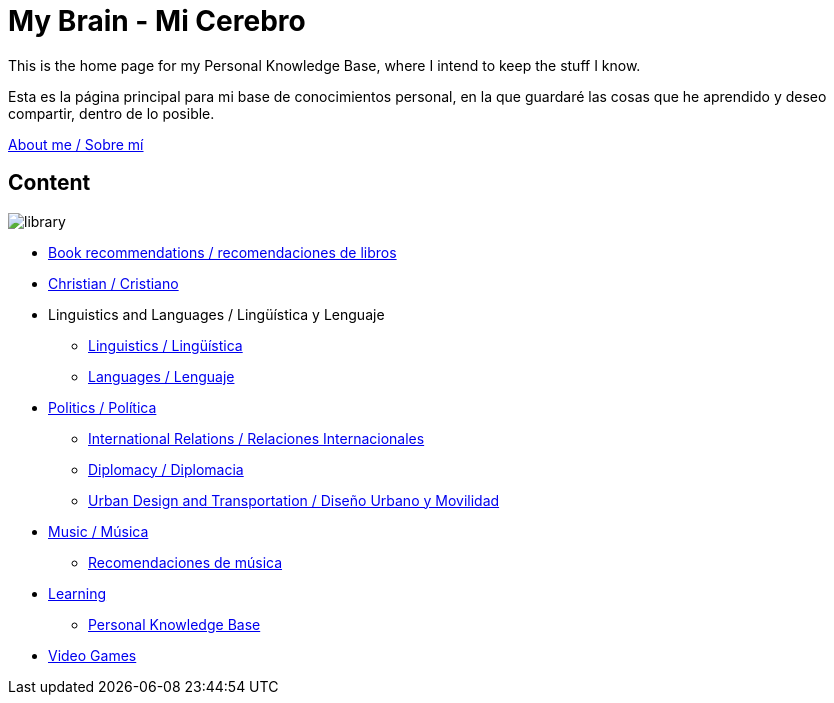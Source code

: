 = My Brain - Mi Cerebro

This is the home page for my Personal Knowledge Base, where I intend to keep the stuff I know.

Esta es la página principal para mi base de conocimientos personal, en la que guardaré las cosas que he aprendido y deseo compartir, dentro de lo posible.

link:content/AboutMe.adoc[About me / Sobre mí]

== Content

image:images/library.jpg[]

* link:content/Bookrecommends.adoc[Book recommendations / recomendaciones de libros]
* link:content/Christian.adoc[Christian / Cristiano]
* Linguistics and Languages / Lingüística y Lenguaje
	** link:content/Linguistics.adoc[Linguistics / Lingüística]
	** link:content/Languages.adoc[Languages / Lenguaje]
* link:content/Politics.adoc[Politics /  Política]
	** link:content/IR.adoc[International Relations / Relaciones Internacionales]
	** link:content/Diplomacy.adoc[Diplomacy / Diplomacia]
	** link:content/UrbanDesign.adoc[Urban Design and Transportation / Diseño Urbano y Movilidad]
* link:content/Music.adoc[Music / Música]
	** link:content/Musicrecommends.adoc[Recomendaciones de música]
* link:content/Learning.adoc[Learning]
    ** link:https://medium.com/@davidgasquez/building-a-personal-knowledge-base-1beb021784c4[Personal Knowledge Base]
* link:content/Videogames.adoc[Video Games]
